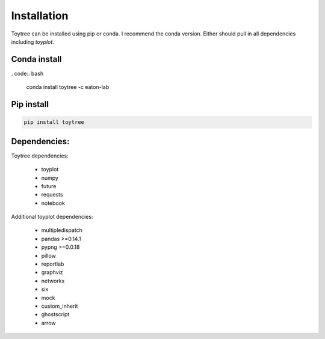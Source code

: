 

.. _installation: 


Installation
=================

Toytree can be installed using pip or conda. I recommend the conda version. 
Either should pull in all dependencies including `toyplot`. 

Conda install
-------------------

. code:: bash

	conda install toytree -c eaton-lab


Pip install
------------

.. code:: bash

	pip install toytree


Dependencies:
-------------
Toytree dependencies:  

	- toyplot
	- numpy
	- future
	- requests
	- notebook

Additional toyplot dependencies:  

	- multipledispatch
	- pandas >=0.14.1
	- pypng >=0.0.18  
	- pillow           
	- reportlab       
	- graphviz        
	- networkx        
	- six             
	- mock        
	- custom_inherit    
	- ghostscript       
	- arrow             

